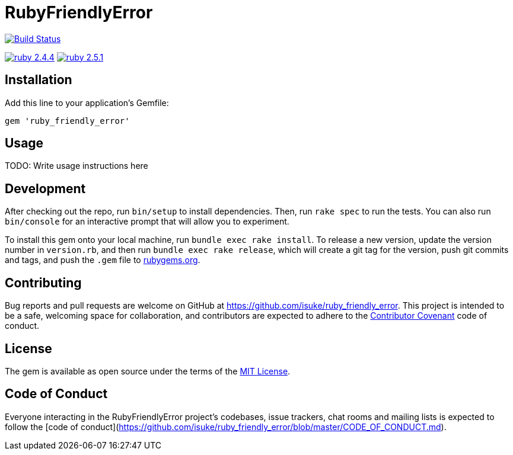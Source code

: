 = RubyFriendlyError

image:https://travis-ci.org/isuke/ruby_friendly_error.svg?branch=master["Build Status", link="https://travis-ci.org/isuke/ruby_friendly_error"]

image:https://img.shields.io/badge/ruby-2.4.4-cc342d.svg["ruby 2.4.4", link="https://www.ruby-lang.org/en/news/2018/03/28/ruby-2-4-4-released/"]
image:https://img.shields.io/badge/ruby-2.5.1-cc342d.svg["ruby 2.5.1", link="https://www.ruby-lang.org/en/news/2018/03/28/ruby-2-5-1-released/"]

== Installation

Add this line to your application's Gemfile:

```ruby
gem 'ruby_friendly_error'
```

== Usage

TODO: Write usage instructions here

== Development

After checking out the repo, run `bin/setup` to install dependencies. Then, run `rake spec` to run the tests. You can also run `bin/console` for an interactive prompt that will allow you to experiment.

To install this gem onto your local machine, run `bundle exec rake install`. To release a new version, update the version number in `version.rb`, and then run `bundle exec rake release`, which will create a git tag for the version, push git commits and tags, and push the `.gem` file to https://rubygems.org[rubygems.org].

== Contributing

Bug reports and pull requests are welcome on GitHub at https://github.com/isuke/ruby_friendly_error. This project is intended to be a safe, welcoming space for collaboration, and contributors are expected to adhere to the http://contributor-covenant.org[Contributor Covenant] code of conduct.

== License

The gem is available as open source under the terms of the https://opensource.org/licenses/MIT[MIT License].

== Code of Conduct

Everyone interacting in the RubyFriendlyError project’s codebases, issue trackers, chat rooms and mailing lists is expected to follow the [code of conduct](https://github.com/isuke/ruby_friendly_error/blob/master/CODE_OF_CONDUCT.md).

